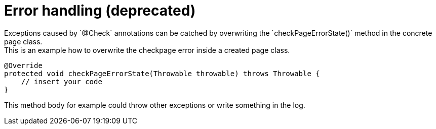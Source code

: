 = Error handling (*deprecated*)
Exceptions caused by `@Check` annotations can be catched by overwriting the `checkPageErrorState()` method in the concrete page class.
This is an example how to overwrite the checkpage error inside a created page class.

[source,java]
----

@Override
protected void checkPageErrorState(Throwable throwable) throws Throwable {
    // insert your code
}

----

This method body for example could throw other exceptions or write something in the log. +
